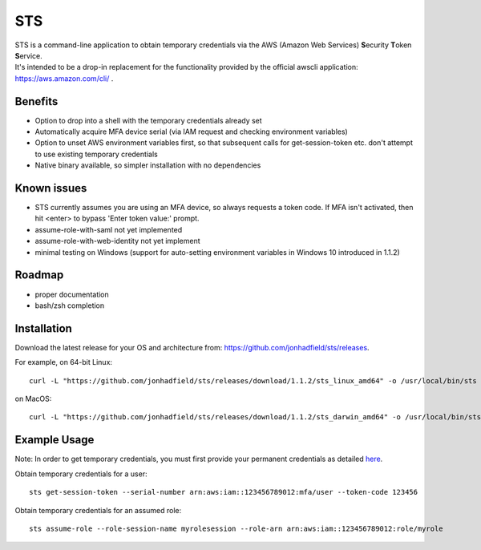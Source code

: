 STS
===

| STS is a command-line application to obtain temporary credentials via the AWS (Amazon Web Services) **S**\ ecurity **T**\ oken **S**\ ervice.  
| It's intended to be a drop-in replacement for the functionality provided by the official awscli application: https://aws.amazon.com/cli/ .  

Benefits
--------
- Option to drop into a shell with the temporary credentials already set
- Automatically acquire MFA device serial (via IAM request and checking environment variables)
- Option to unset AWS environment variables first, so that subsequent calls for get-session-token etc. don't attempt to use existing temporary credentials
- Native binary available, so simpler installation with no dependencies

Known issues
------------
- STS currently assumes you are using an MFA device, so always requests a token code. If MFA isn't activated, then hit <enter> to bypass 'Enter token value:' prompt.
- assume-role-with-saml not yet implemented
- assume-role-with-web-identity not yet implement
- minimal testing on Windows (support for auto-setting environment variables in Windows 10 introduced in 1.1.2)

Roadmap
-------
- proper documentation
- bash/zsh completion

Installation
------------

Download the latest release for your OS and architecture from: https://github.com/jonhadfield/sts/releases.

For example, on 64-bit Linux:
::

    curl -L "https://github.com/jonhadfield/sts/releases/download/1.1.2/sts_linux_amd64" -o /usr/local/bin/sts ; chmod +x /usr/local/bin/sts

on MacOS:
::
    curl -L "https://github.com/jonhadfield/sts/releases/download/1.1.2/sts_darwin_amd64" -o /usr/local/bin/sts ; chmod +x /usr/local/bin/sts


Example Usage
-------------

Note: In order to get temporary credentials, you must first provide your permanent credentials as detailed `here
<http://docs.aws.amazon.com/sdk-for-java/v1/developer-guide/credentials.html>`_.

Obtain temporary credentials for a user:
::

    sts get-session-token --serial-number arn:aws:iam::123456789012:mfa/user --token-code 123456

Obtain temporary credentials for an assumed role:
::

    sts assume-role --role-session-name myrolesession --role-arn arn:aws:iam::123456789012:role/myrole

